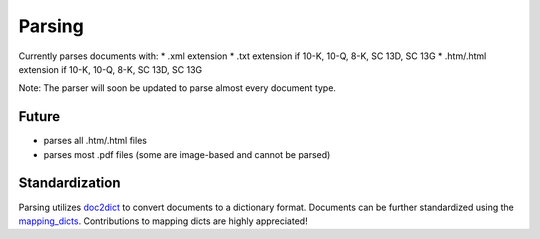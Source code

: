 Parsing
=======

Currently parses documents with:
* .xml extension
* .txt extension if 10-K, 10-Q, 8-K, SC 13D, SC 13G
* .htm/.html extension if 10-K, 10-Q, 8-K, SC 13D, SC 13G 

Note: The parser will soon be updated to parse almost every document type.

Future
------
* parses all .htm/.html files
* parses most .pdf files (some are image-based and cannot be parsed)

Standardization
---------------

Parsing utilizes `doc2dict <https://github.com/john-friedman/doc2dict>`_ to convert documents to a dictionary format. Documents can be further standardized using the `mapping_dicts <https://github.com/john-friedman/datamule-python/tree/experimental/datamule/datamule/mapping_dicts>`_. Contributions to mapping dicts are highly appreciated!

